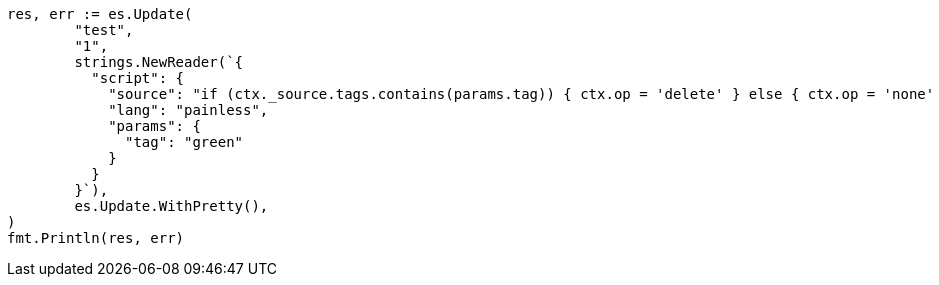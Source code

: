 // Generated from docs-update_98aeb275f829b5f7b8eb2147701565ff_test.go
//
[source, go]
----
res, err := es.Update(
	"test",
	"1",
	strings.NewReader(`{
	  "script": {
	    "source": "if (ctx._source.tags.contains(params.tag)) { ctx.op = 'delete' } else { ctx.op = 'none' }",
	    "lang": "painless",
	    "params": {
	      "tag": "green"
	    }
	  }
	}`),
	es.Update.WithPretty(),
)
fmt.Println(res, err)
----

